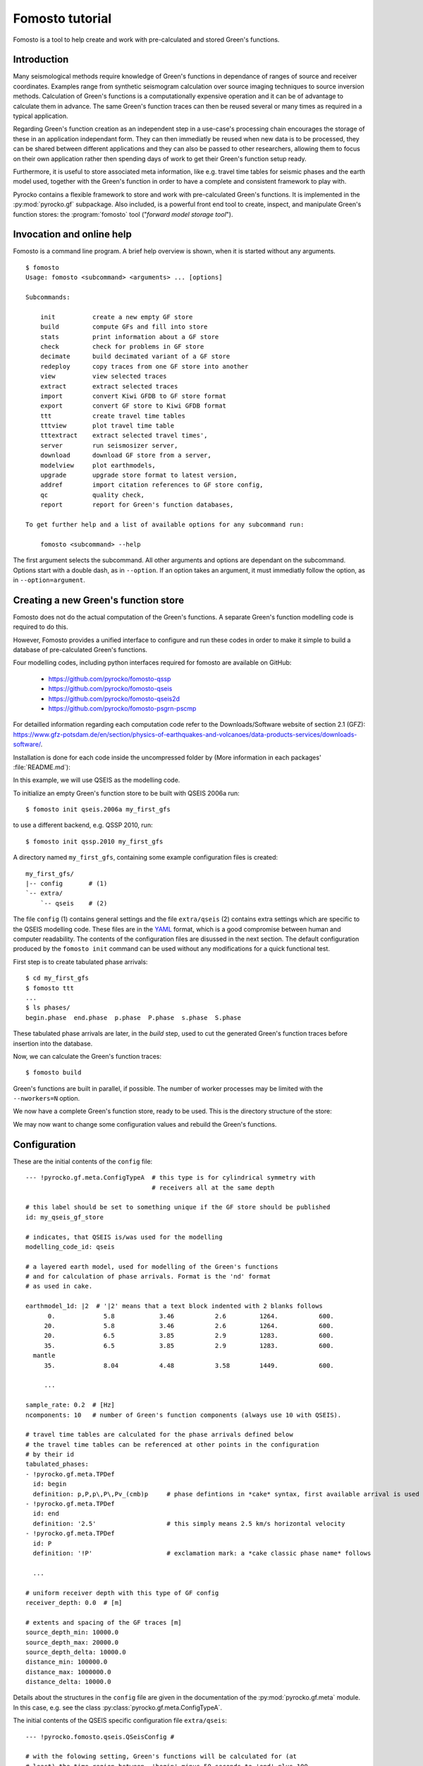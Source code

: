 Fomosto tutorial
================

Fomosto is a tool to help create and work with pre-calculated and stored
Green's functions.

Introduction
------------

Many seismological methods require knowledge of Green's functions in dependance
of ranges of source and receiver coordinates. Examples range from synthetic
seismogram calculation over source imaging techniques to source inversion
methods.  Calculation of Green's functions is a computationally expensive
operation and it can be of advantage to calculate them in advance. The same
Green's function traces can then be reused several or many times as required in
a typical application.

Regarding Green's function creation as an independent step in a use-case's
processing chain encourages the storage of these in an application independant form.
They can then immediatly be reused when new data is to be processed, they can
be shared between different applications and they can also be passed to other
researchers, allowing them to focus on their own application rather then
spending days of work to get their Green's function setup ready.

Furthermore, it is useful to store associated meta information, like e.g.
travel time tables for seismic phases and the earth model used, together with
the Green's function in order to have a complete and consistent framework to
play with.

Pyrocko contains a flexible framework to store and work with pre-calculated
Green's functions. It is implemented in the :py:mod:`pyrocko.gf` subpackage.
Also included, is a powerful front end tool to create, inspect, and manipulate
Green's function stores: the :program:`fomosto` tool ("*forward model storage
tool*").

Invocation and online help
--------------------------

Fomosto is a command line program. A brief help overview is shown, when it is
started without any arguments.

.. highlight:: console

::

    $ fomosto
    Usage: fomosto <subcommand> <arguments> ... [options]

    Subcommands:

        init          create a new empty GF store
        build         compute GFs and fill into store
        stats         print information about a GF store
        check         check for problems in GF store
        decimate      build decimated variant of a GF store
        redeploy      copy traces from one GF store into another
        view          view selected traces
        extract       extract selected traces
        import        convert Kiwi GFDB to GF store format
        export        convert GF store to Kiwi GFDB format
        ttt           create travel time tables
        tttview       plot travel time table
        tttextract    extract selected travel times',
        server        run seismosizer server,
        download      download GF store from a server,
        modelview     plot earthmodels,
        upgrade       upgrade store format to latest version,
        addref        import citation references to GF store config,
        qc            quality check,
        report        report for Green's function databases,

    To get further help and a list of available options for any subcommand run:

        fomosto <subcommand> --help

The first argument selects the subcommand. All other arguments and options are
dependant on the subcommand. Options start with a double dash, as in
``--option``. If an option takes an argument, it must immediatly follow the
option, as in ``--option=argument``.

Creating a new Green's function store
-------------------------------------

Fomosto does not do the actual computation of the Green's functions. A separate
Green's function modelling code is required to do this.

However, Fomosto provides a unified interface to configure and run these codes
in order to make it simple to build a database of pre-calculated Green's
functions.

Four modelling codes, including python interfaces required for fomosto are
available on GitHub:

 - https://github.com/pyrocko/fomosto-qssp
 - https://github.com/pyrocko/fomosto-qseis
 - https://github.com/pyrocko/fomosto-qseis2d
 - https://github.com/pyrocko/fomosto-psgrn-pscmp

For detailled information regarding each computation code refer to the
Downloads/Software website of section 2.1 (GFZ): https://www.gfz-potsdam.de/en/section/physics-of-earthquakes-and-volcanoes/data-products-services/downloads-software/.

Installation is done for each code inside the uncompressed folder by (More information in each packages' :file:`README.md`):

.. code-block :: bash
    :caption: Installation example for ``qseis``

    autoreconf -i   # only if 'configure' script is missing
    ./configure
    make
    sudo make install

In this example, we will use QSEIS as the modelling code.

To initialize an empty Green's function store to be built with QSEIS 2006a run::

    $ fomosto init qseis.2006a my_first_gfs

to use a different backend, e.g. QSSP 2010, run::

    $ fomosto init qssp.2010 my_first_gfs

A directory named ``my_first_gfs``, containing some example configuration files
is created::

    my_first_gfs/
    |-- config       # (1)
    `-- extra/
        `-- qseis    # (2)


The file ``config`` (1) contains general settings and the file ``extra/qseis``
(2) contains extra settings which are specific to the QSEIS modelling code.
These files are in the `YAML <http://yaml.org/>`_ format, which is a good
compromise between human and computer readability. The contents of the
configuration files are disussed in the next section.  The default
configuration produced by the ``fomosto init`` command can be used without any
modifications for a quick functional test.

First step is to create tabulated phase arrivals::

    $ cd my_first_gfs
    $ fomosto ttt
    ...
    $ ls phases/
    begin.phase  end.phase  p.phase  P.phase  s.phase  S.phase

These tabulated phase arrivals are later, in the *build* step, used to cut the
generated Green's function traces before insertion into the database.

Now, we can calculate the Green's function traces::

    $ fomosto build

Green's functions are built in parallel, if possible. The number of worker processes
may be limited with the ``--nworkers=N`` option.

We now have a complete Green's function store, ready to be used. This is the
directory structure of the store:

.. code-block :: text
    :caption: Green's function store directory structure

    my_first_gfs/         # this directory represents the GF store
    |-- config            # general settings
    |-- decimated/        # directory for decimated variants of the store
    |-- extra/            # any extra meta information is in here
    |   `-- qseis         # e.g. parameters used for the initial modelling
    |-- index             # index part of the storage
    |-- phases/           # tabulated phase arrivals are looked for in here
    |   |-- begin.phase
    |   |-- end.phase
    |   |-- p.phase
    |   |-- P.phase
    |   |-- s.phase
    |   `-- S.phase
    `-- traces            # big binary file with the actual GF data samples

We may now want to change some configuration values and rebuild the Green's
functions.

Configuration
-------------

.. highlight :: yaml

These are the initial contents of the ``config`` file::


    --- !pyrocko.gf.meta.ConfigTypeA  # this type is for cylindrical symmetry with
                                      # receivers all at the same depth

    # this label should be set to something unique if the GF store should be published
    id: my_qseis_gf_store

    # indicates, that QSEIS is/was used for the modelling
    modelling_code_id: qseis

    # a layered earth model, used for modelling of the Green's functions
    # and for calculation of phase arrivals. Format is the 'nd' format
    # as used in cake.

    earthmodel_1d: |2  # '|2' means that a text block indented with 2 blanks follows
          0.             5.8            3.46           2.6         1264.           600.
         20.             5.8            3.46           2.6         1264.           600.
         20.             6.5            3.85           2.9         1283.           600.
         35.             6.5            3.85           2.9         1283.           600.
      mantle
         35.             8.04           4.48           3.58        1449.           600.

         ...

    sample_rate: 0.2  # [Hz]
    ncomponents: 10   # number of Green's function components (always use 10 with QSEIS).

    # travel time tables are calculated for the phase arrivals defined below
    # the travel time tables can be referenced at other points in the configuration
    # by their id
    tabulated_phases:
    - !pyrocko.gf.meta.TPDef
      id: begin
      definition: p,P,p\,P\,Pv_(cmb)p     # phase defintions in *cake* syntax, first available arrival is used
    - !pyrocko.gf.meta.TPDef
      id: end
      definition: '2.5'                   # this simply means 2.5 km/s horizontal velocity
    - !pyrocko.gf.meta.TPDef
      id: P
      definition: '!P'                    # exclamation mark: a *cake classic phase name* follows

      ...

    # uniform receiver depth with this type of GF config
    receiver_depth: 0.0  # [m]

    # extents and spacing of the GF traces [m]
    source_depth_min: 10000.0
    source_depth_max: 20000.0
    source_depth_delta: 10000.0
    distance_min: 100000.0
    distance_max: 1000000.0
    distance_delta: 10000.0


Details about the structures in the ``config`` file are given in the
documentation of the :py:mod:`pyrocko.gf.meta` module. In this case, e.g. see
the class :py:class:`pyrocko.gf.meta.ConfigTypeA`.

The initial contents of the QSEIS specific configuration file ``extra/qseis``::

    --- !pyrocko.fomosto.qseis.QSeisConfig #

    # with the folowing setting, Green's functions will be calculated for (at
    # least) the time region between  'begin' minus 50 seconds to 'end' plus 100
    # seconds, where 'begin' and  'end' are tabulated phases as defined in the
    # main configuration

    time_region: [begin-50, end+100]  # see note below

    # cut the Green's functions to the same time span

    cut: [begin-50, end+100]  # see note below

    # following docs are excerpts from the QSEIS documentation

    # select slowness integration algorithm (0 = suggested for full wave-field
    # modelling; 1 or 2 = suggested when using a slowness window with narrow
    # taper range - a technique for suppressing space-domain aliasing)

    sw_algorithm: 0

    # 4 parameters for low and high slowness (Note 1) cut-offs [s/km] with
    # tapering: 0 < slw1 < slw2 defining cosine taper at the lower end, and 0 <
    # slw3 < slw4 defining the cosine taper at the higher end. default values
    # will be used in case of inconsistent input of the cut-offs (possibly with
    # much more computational effort)

    slowness_window: [0.0, 0.0, 0.0, 0.0]    # [s/km]

    # parameter for sampling rate of the wavenumber integration (1 = sampled
    # with the spatial Nyquist frequency, 2 = sampled with twice higher than
    # the Nyquist, and so on: the larger this parameter, the smaller the space-k

    wavenumber_sampling: 2.5

    # the factor for suppressing time domain aliasing (> 0 and <= 1) The
    # suppression of the time domain aliasing is achieved by using the complex
    # frequency technique. The suppression factor should be a value between 0 and
    # 1. If this factor is set to 0.1, for example, the aliasing phase at the
    # reduced time begin is suppressed to 10%.

    aliasing_suppression_factor: 0.1

    # switch for filtering free surface effects (0 = with free surface, i.e.,
    # do not select this filter; 1 = without free surface; 2 = without free
    # surface but with correction on amplitude and wave form. Note switch 2
    # can only be used for receivers at the surface)

    filter_surface_effects: 0

    # switch for filtering waves with a shallow penetration depth (concerning
    # their whole trace from source to receiver), penetration depth limit [km]
    # if this option is selected, waves whose travel path never exceeds the
    # given depth limit will be filtered ("seismic nuting"). the condition for
    # selecting this filter is that the given shallow path depth limit should
    # be larger than both source and receiver depth.

    filter_shallow_paths: 0
    filter_shallow_paths_depth: 0.0  # [km]

    # switch for flat-earth-transform

    sw_flat_earth_transform: 1

    # gradient resolution [%] of vp, vs, and density, if <= 0, then default
    # values (depending on wave length at cut-off frequency) will be used

    gradient_resolution_vp: 0.0
    gradient_resolution_vs: 0.0
    gradient_resolution_density: 0.0

    # wavelet duration [unit = time sample rather than sec!], that is about
    # equal to the half-amplitude cut-off period of the wavelet (> 0. if <= 0,
    # then default value = 2 time samples will be used)

    wavelet_duration_samples: 0.001

    # switch for the wavelet form (0 = user's own wavelet; 1 = default wavelet:
    # normalized square half-sinusoid for simulating a physical delta impulse;
    # 2 = tapered Heaviside wavelet, i.e. integral of wavelet 1)

    wavelet_type: 2

.. highlight:: console

.. note::

    The syntax for the timings in the ``time_region`` and ``cut`` in the above
    example configuration is described in :py:class:`pyrocko.gf.meta.Timing`.

If configuration values have been changed, it may be neccessary to rebuild the
tabulated phase arrivals or the Green's functions. By default, fomosto will
refuse to overwrite any GF store content. Use the ``--force`` option to override
this behaviour::

    $ fomosto ttt --force
    $ fomosto build --force

When debugging problems with the GF modelling setup, it can be helpful to
increase the verbosity of the program::

    $ fomosto build --loglevel=debug --nworkers=1

This will show in more detail, e.g. what input is generated for the modelling
code.

Considerations for real-world applications
------------------------------------------

A Green's function store of type A (:py:class:`pyrocko.gf.meta.ConfigTypeA`)
contains precalculated Green's functions on a grid for combinations of source
depth *z* and source-receiver surface distance *x*. How many Green's functions
to calculate in advance is determined by the use-case. The depth range to be
calculated is given by the earthquake source depths to be studied. The distance
range by the smallest and largest distances between possible source points and
receiver positions. How dense the grid has to be made depends on whether we
want to be able to later interpolate the Green's function between neighboring
nodes (a requirement for the analysis of extended sources) or if we don't have
such a requirement. For bilinear interpolation to work fine, it is neccessary
to make the grid dense enough, so that no aliasing effects can occur. This
means that the grid spacing *dx* should be (considerably) smaller than *v_min /
f_max*, where *v_min* is the slowest apparent velocity of the seismic waves at
the surface and *f_max* is the highest frequency to be analysed. For example if
we want to study waveforms in a frequency range of up to 2 Hz and the slowest
horizontal velocities are 2 km/s, we need a grid spacing well below 1 km so we
may try with 250 m. The Green's functions should be calculated with a temporal
sampling rate of at least 4 Hz in this example, better more.

Typically there is some trial and error involved in determining a stable and
efficient set of parameters for a new modelling setup. The strategy is to first
do some trial runs with a sparse grid and/or with a lowered sampling rate until
we get a feeling for the modelling parameters. The final run for a dense grid,
may take days or even weeks of computation time and we don’t want to waste that
effort.

Diagnostics
-----------

To quickly visualize selected Green's function traces use Fomosto's *view*
subcommand.  Run the following command to show the Green's function traces for
ten equally spaced distances::

    $ fomosto view --extract='20k,@10'

If we are not in the Green's function store's directory, we can equally use::

    $ fomosto view --extract='20k,@10' path/to/my_first_gfs

The extracted traces are shown in a Snuffler window, labeled as ``<counter>
(<source-depth>, <distance>) <component>``.

.. figure:: /static/fomosto_view_1.png
    :align: center

It is also possible to directly compare the traces of two (or more) different
Green's function stores. As a demonstration, here we created two Green's
function stores, one using QSEIS for the modelling (``qseis-test``), the other
using QSSP (``qssp-test``). The example configurations produced by ``fomosto
init ...`` have been used, only the sampling rate has been changed to 1 Hz in
both.  To compare some traces of the two Green's function stores append both
their directory names to the view command::

    $ fomosto view qseis-test qssp-test --extract='20k,@5'

Rearranging the view in Snuffler a bit, we can quickly spot some differences:

.. figure:: /static/fomosto_view_2.png
    :align: center

Here we can see, that at the closest distance, the QSEIS trace (red) contains a
final static offset, while the QSSP trace (blue) does not.

Other diagnostic subcommands are ``fomosto tttview`` to visualize the travel
time tables, ``fomosto stats`` to summarize some technical details, and
``fomosto check`` which checks the store for *NaN* values and some other
problems.

.. _fomosto_report:

Report subcommand
-----------------

The report subcommand will create a pdf document containing an artefacts report, displacement seismograms, velocity seismograms (optional), maximum amplitude graphs for seismograms, spectrum graphs, earth model graphs and the contents of the Green's function configuration file.  Each set of seismograms will contain five graphs with increasing amplitude scales.  To view the subcommands of report, it can be ran without any arguments from the command line.

.. highlight:: console

::

    $ fomosto report
    Create a pdf of displacment and velocity traces, max. amplitude of traces
    and displacment spectra for Green's function stores.

    Usage: fomosto report <subcommand> <arguments> ... [options]

    Subcommands:

        single          create pdf of a single store
        double          create pdf of two stores
        sstandard       create a single store pdf with standard setup
        dstandard       create a double store pdf with standard setup
        slow            create a single store pdf, filtering the
                        traces with a low frequency
        dlow            create a double store pdf, filtering the
                        traces with a low frequency
        shigh           create a single store pdf, filtering the
                        traces with a low frequency
        dhigh           create a single store pdf, filtering the
                        traces with a low frequency
        slowband        create a single store pdf with a low
                        frequency band filter
        dlowband        create a double store pdf with a low
                        frequency band filter
        shighband       create a single store pdf with a high
                        frequency band filter
        dhighband       create a double store pdf with a high
                        frequency band filter
        snone           create a single store pdf with unfiltered traces
        dnone           create a double store pdf with unfiltered traces

    To get further help and a list of available options for any subcommand run:

        fomosto report <subcommand> --help

Configuration file for Report subcommand
----------------------------------------

.. highlight :: yaml

Here is a minimal configuration file (to be used with the ``fomosto report single`` command).  If wanting to use the ``fomosto report double`` command, just copy/paste the entire contents below the existing contents, and change only the ``store_dir`` path.  To see a full configuration file, use the ``output`` option on any of the ``fomosto report`` subcommands.

::

    --- !gft.GreensFunctionTest  # this line is a must

    # needs to point to the main directory of the Green's function store
    store_dir: /home/willey/src/gf_stores/iceland_reg_v2

    # optional: these will base the applied filters on the sampling rate
    # of the store
    rel_lowpass_frequency: 0.125
    rel_highpass_frequency: 0.25

    # optional: these will set the absolute frequencys of the applied filters
    # if neither are set, then the seismograms will not be filtered
    # only one option can be used for low/highpass frequency, so if absolute
    # frequencies are desried, comment/delete the above and uncomment those below
    # lowpass_frequency: 0.0014
    # highpass_frequency: 0.0018

    # a section for the source objects to be used when creating seismograms
    sources:

      # <name>: <type>, the specific source objects to be used, where the names
      # have to be unique (see pyrocko for available source objects
      # :py:class:`pyrocko.gf.seismosizer.Source`)
      source1: !pf.DCSource
        depth: 6500.0
        strike: -90.0
        dip: 90.0
        rake: -90.0

    # a section for the sensor array objects to be used when creating seismograms
    sensors:

      # <name>: !gft.SensorArray, where the name has to be unique
      sensors1: !gft.SensorArray
        depth: 0.0

        # these are the codes for the type of sensors (pyrocko.gf.Target objects)
        codes: ['', STA, '', R]

        # this is the direction [deg] in which the sensor monitors
        azimuth: 0.0

        # this the dip [deg] of the sensor
        dip: 0.0

        # minimum/maximum distances [m] for the sensorys to be array at
        distance_min: 1000.0
        distance_max: 500000.0

        # the direction [deg] along which the sensors will be arrayed
        strike: 0.0

        # amount of sensors per array
        sensor_count: 50

If there are multiple source and sensor array objects in the configuration file, then the command will create seismograms for every combination of source and sensor arry.  Example (partial file)::

    sources:
      source1: !pf.DCSource
        depth: 6500.0
        strike: -90.0
        dip: 90.0
        rake: -90.0
      source2: !pf.DCSource
        depth: 6500.0
        strike: 45.0
        dip: 90.0
        rake: 180.0

    sensors:
      sensors1: !gft.SensorArray
        depth: 0.0
        codes: ['', STA, '', R]
        azimuth: 0.0
        dip: 0.0
        distance_min: 1000.0
        distance_max: 500000.0
        strike: 0.0
        sensor_count: 50
      sensors2: !gft.SensorArray
        depth: 0.0
        codes: ['', STA, '', Z]
        azimuth: 0.0
        dip: 90.0
        distance_min: 1000.0
        distance_max: 500000.0
        strike: 0.0
        sensor_count: 50

This configuration file will create four sets of seismograms (source1-sensors1, source1-sensor-2, ...), but if you only specific source-sensor array combinations, then use the optional parameter ``trace_configs`` like::

    trace_configs:
    - [source1, sensors2]
    - [source2, sensors1]

placed at the bottom of the configuration file.  This will only produce the seismograms for the listed combinations.

.. highlight:: console

To try the configuration file, save to your home directory as ``min_config``.  Make sure you have the specified Green's function store accessible.  Then run::

    $ fomosto report single ~/min_config

and you will create a pdf file called ``iceland_reg_v2_0.25-0.5Hz.pdf`` in your home directory.  If you want to see what an output configuration file looks like::

    $ fomosto report single ~/min_config --output=~/min_config_full

A example displacement seismogram.

.. figure:: /static/fomosto_report_displacement1.png
    :align: center

Creating decimated variants of a Green's function store
-------------------------------------------------------

For some applications, it can be useful if the sampling rate of the Green's
functions are variable; for example if the method first analyses the lower
frequency content of the signal and in a later stage refines the results
including higher frequencies or if the frequency range to be analysed is
dependant on the magnitude of the source. Because a lower sampling rate typically
also means that the Green's functions are required on a less dense spacial grid,
this can lead to less computational effort and lower memory consumption of the
application.

We can create downsampled variants of a Green's function store with the
``fomosto decimate`` command. For example, running

::

    $ fomosto decimate 2
    $ fomosto decimate 4

in a store directory creates variants of the database with half and a quater of
the original sampling rate. The downsampled variants are stored in the
``decimated`` subdirectory of the store, so we can again compare the traces
with

::

    $ fomosto view . decimated/2 decimated/4 --extract='@2,@5'

If not only the temporal but also the spacial
sampling should be reduced, a modified configuration for the downsampled
variants can be used::

    $ cp config config.2.temp
    $ # edit config2.temp; e.g. double the distance_delta value
    $ fomosto decimate 2 --config=config.2.temp
    $ rm config.2.temp

How to combine or split Green's function stores
-----------------------------------------------

Sometimes, it is neccessary to combine or split Green's function stores. For
example if we want to extend an existing store with more additional source
depths, or if we wish to extract a subset of an existing database.  This is
done with Fomosto by creating an empty target store with the desired extents
and by then copying the relevant traces from the source stores to the target
store.

1) Create empty copy of ``my_first_gfs``::

        $ fomosto init redeploy my_first_gfs derived

2) Adjust parameters in ``derived/config``; e.g. change the extents of the
   store.

3) Copy traces from ``my_first_gfs`` to ``derived``. Only traces at
   nodes which are present in both stores are copied.

   ::

      $ fomosto redeploy my_first_gfs derived

